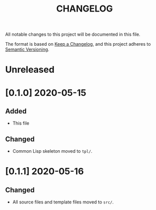 #+TITLE: CHANGELOG
All notable changes to this project will be documented in this file.

The format is based on [[https://keepachangelog.com/en/1.0.0/][Keep a Changelog]], and this project adheres to [[https://semver.org/spec/v2.0.0.html][Semantic Versioning]].

* Unreleased
* [0.1.0] 2020-05-15
** Added
   - This file
** Changed
   - Common Lisp skeleton moved to =tpl/=.
* [0.1.1] 2020-05-16
** Changed
   - All source files and template files moved to =src/=.
